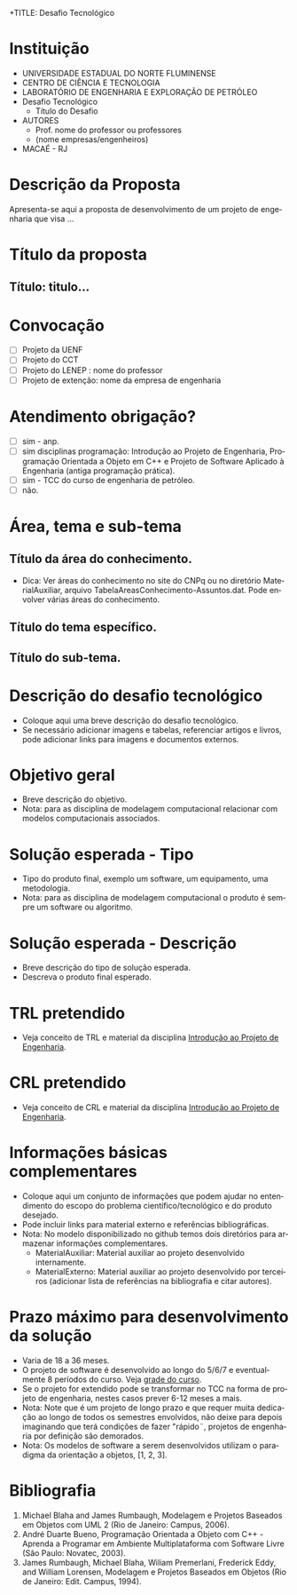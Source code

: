 #+DESCRIPTION: Apresenta um modelo de desafio tecnológico a ser desenvolvido nas disciplinas de modelagem computacional e/ou no TCC
+TITLE: Desafio Tecnológico
#+AUTHOR: André D. Bueno
#+LANGUAGE: pt

* Instituição
- UNIVERSIDADE ESTADUAL DO NORTE FLUMINENSE
- CENTRO DE CIÊNCIA E TECNOLOGIA
- LABORATÓRIO DE ENGENHARIA E EXPLORAÇÃO DE PETRÓLEO
- Desafio Tecnológico
  - Título do Desafio
- AUTORES
  - Prof. nome do professor ou professores
  - (nome empresas/engenheiros)
- MACAÉ - RJ

* Descrição da Proposta
Apresenta-se aqui a proposta de desenvolvimento de um projeto de 
engenharia que visa ...

* Título da proposta

**  Título: titulo...

* Convocação
- [ ] Projeto da UENF
- [ ] Projeto do CCT
- [ ] Projeto do LENEP :   nome do professor
- [ ] Projeto de extenção: nome da empresa de engenharia 
* Atendimento obrigação? 
- [ ] sim - anp.
- [ ] sim disciplinas programação: Introdução ao Projeto de Engenharia, Programação Orientada a Objeto em C++ e Projeto de Software Aplicado à Engenharia (antiga programação prática).
- [ ] sim - TCC do curso de engenharia de petróleo.
- [ ] não.

* Área, tema e sub-tema 
** Título da área do conhecimento. 
- Dica: Ver áreas do conhecimento no site do CNPq ou no diretório MaterialAuxiliar, arquivo TabelaAreasConhecimento-Assuntos.dat. Pode envolver várias áreas do conhecimento.
** Título do tema específico.
** Título do sub-tema.
* Descrição do desafio tecnológico
- Coloque aqui uma breve descrição do desafio tecnológico.
- Se necessário adicionar imagens e tabelas, referenciar artigos e livros, pode adicionar links para imagens e documentos externos.
* Objetivo geral 
- Breve descrição do objetivo.
- Nota: para as disciplina de modelagem computacional relacionar com modelos computacionais associados.
* Solução esperada - Tipo
- Tipo do produto final, exemplo um software, um equipamento, uma metodologia.
- Nota: para as disciplina de modelagem computacional o produto é sempre um software ou algoritmo.
* Solução esperada - Descrição 
- Breve descrição do tipo de solução esperada.
- Descreva o produto final esperado.
* TRL pretendido
- Veja conceito de TRL e material da disciplina [[https://sites.google.com/view/professorandreduartebueno/ensino/introdu%C3%A7%C3%A3o-ao-projeto-de-engenharia][Introdução ao Projeto de Engenharia]].
* CRL pretendido
- Veja conceito de CRL e material da disciplina [[https://sites.google.com/view/professorandreduartebueno/ensino/introdu%C3%A7%C3%A3o-ao-projeto-de-engenharia][Introdução ao Projeto de Engenharia]].
* Informações básicas complementares
- Coloque aqui um conjunto de informações que podem ajudar no entendimento do escopo do problema científico/tecnológico e do produto desejado.
- Pode incluir links para material externo e referências bibliográficas.
- Nota: No modelo disponibilizado no github temos dois diretórios para armazenar informações complementares.
  - MaterialAuxiliar: Material auxiliar ao projeto desenvolvido internamente.
  - MaterialExterno: Material auxiliar ao projeto desenvolvido por terceiros (adicionar lista de referências na bibliografia e citar autores).
* Prazo máximo para desenvolvimento da solução
- Varia de 18 a 36 meses.
- O projeto de software é desenvolvido ao longo do 5/6/7 e eventualmente 8 períodos do curso.
  Veja [[https://lh6.googleusercontent.com/1eHjd-GOlFhRpTXcye49LJDKAjjWcrxTuGjKC3_yDE0GL5_K5GD_eGxUVaDAxV_ALE50pX1yv_rJYPx3O5CeuV3FSvSxroPAoeJf3huomnRGfnRaR2UwunlQN2ki7qVY6Q=w1280][grade do curso]].
- Se o projeto for extendido pode se transformar no TCC na forma de projeto de engenharia, nestes casos prever 6-12 meses a mais.
- Nota: Note que é um projeto de longo prazo e que requer muita dedicação ao longo de todos os semestres envolvidos, não deixe para depois imaginando que terá condições de fazer "rápido¨, projetos de engenharia por definição são demorados.
- Nota: Os modelos de software a serem desenvolvidos utilizam o paradigma da orientação a objetos, [1, 2, 3].

* Bibliografia
1. Michael Blaha and James Rumbaugh, Modelagem e Projetos Baseados em Objetos com UML 2 (Rio de Janeiro: Campus, 2006).
2. André Duarte Bueno, Programação Orientada a Objeto com C++ - Aprenda a Programar em Ambiente Multiplataforma com Software Livre (São Paulo: Novatec, 2003).
3. James Rumbaugh, Michael Blaha, Wiliam Premerlani, Frederick Eddy, and William Lorensen, Modelagem e Projetos Baseados em Objetos (Rio de Janeiro: Edit. Campus, 1994).

